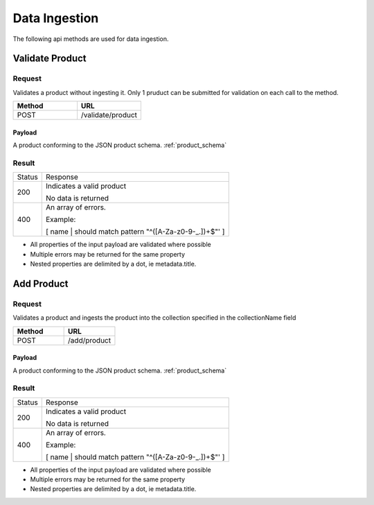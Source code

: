 Data Ingestion
**************

The following api methods are used for data ingestion.

Validate Product
================

Request
-------

Validates a product without ingesting it.  Only 1 pruduct can be submitted for validation on each call to the method.

.. csv-table::
   :header: "Method", "URL"
   :widths: 20, 20

   "POST", "/validate/product"

Payload
^^^^^^^

A product conforming to the JSON product schema. :ref:`product_schema`

Result
------
+--------+-----------------------------------------------------------------------------------------+
| Status | Response                                                                                |
+--------+-----------------------------------------------------------------------------------------+
| 200    | Indicates a valid product                                                               |
|        |                                                                                         |
|        | No data is returned                                                                     |
+--------+-----------------------------------------------------------------------------------------+
| 400    | An array of errors.                                                                     |
|        |                                                                                         |
|        | Example:                                                                                |
|        |                                                                                         |
|        | [ name | should match pattern "^([A-Za-z0-9-_.])+$"' ]                                  |
+--------+-----------------------------------------------------------------------------------------+

* All properties of the input payload are validated where possible
* Multiple errors may be returned for the same property
* Nested properties are delimited by a dot, ie metadata.title.

Add Product
===========

Request
-------

Validates a product and ingests the product into the collection specified in the collectionName field

.. csv-table::
   :header: "Method", "URL"
   :widths: 20, 20

   "POST", "/add/product"

Payload
^^^^^^^

A product conforming to the JSON product schema. :ref:`product_schema`

Result
------
+--------+-----------------------------------------------------------------------------------------+
| Status | Response                                                                                |
+--------+-----------------------------------------------------------------------------------------+
| 200    | Indicates a valid product                                                               |
|        |                                                                                         |
|        | No data is returned                                                                     |
+--------+-----------------------------------------------------------------------------------------+
| 400    | An array of errors.                                                                     |
|        |                                                                                         |
|        | Example:                                                                                |
|        |                                                                                         |
|        | [ name | should match pattern "^([A-Za-z0-9-_.])+$"' ]                                  |
+--------+-----------------------------------------------------------------------------------------+

* All properties of the input payload are validated where possible
* Multiple errors may be returned for the same property
* Nested properties are delimited by a dot, ie metadata.title.
